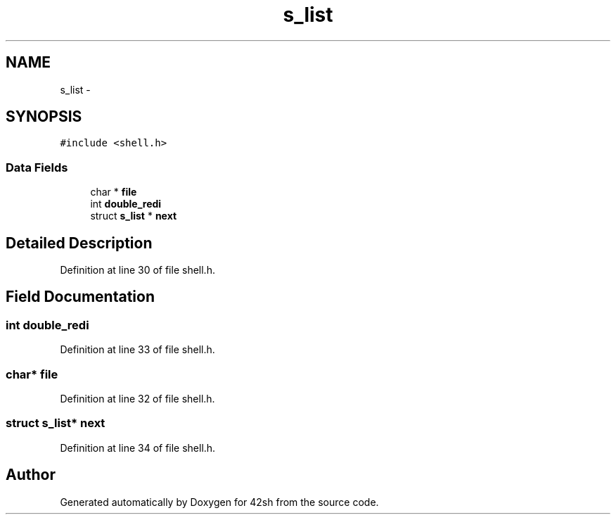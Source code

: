 .TH "s_list" 3 "Sun May 24 2015" "Version 3.0" "42sh" \" -*- nroff -*-
.ad l
.nh
.SH NAME
s_list \- 
.SH SYNOPSIS
.br
.PP
.PP
\fC#include <shell\&.h>\fP
.SS "Data Fields"

.in +1c
.ti -1c
.RI "char * \fBfile\fP"
.br
.ti -1c
.RI "int \fBdouble_redi\fP"
.br
.ti -1c
.RI "struct \fBs_list\fP * \fBnext\fP"
.br
.in -1c
.SH "Detailed Description"
.PP 
Definition at line 30 of file shell\&.h\&.
.SH "Field Documentation"
.PP 
.SS "int double_redi"

.PP
Definition at line 33 of file shell\&.h\&.
.SS "char* file"

.PP
Definition at line 32 of file shell\&.h\&.
.SS "struct \fBs_list\fP* next"

.PP
Definition at line 34 of file shell\&.h\&.

.SH "Author"
.PP 
Generated automatically by Doxygen for 42sh from the source code\&.
